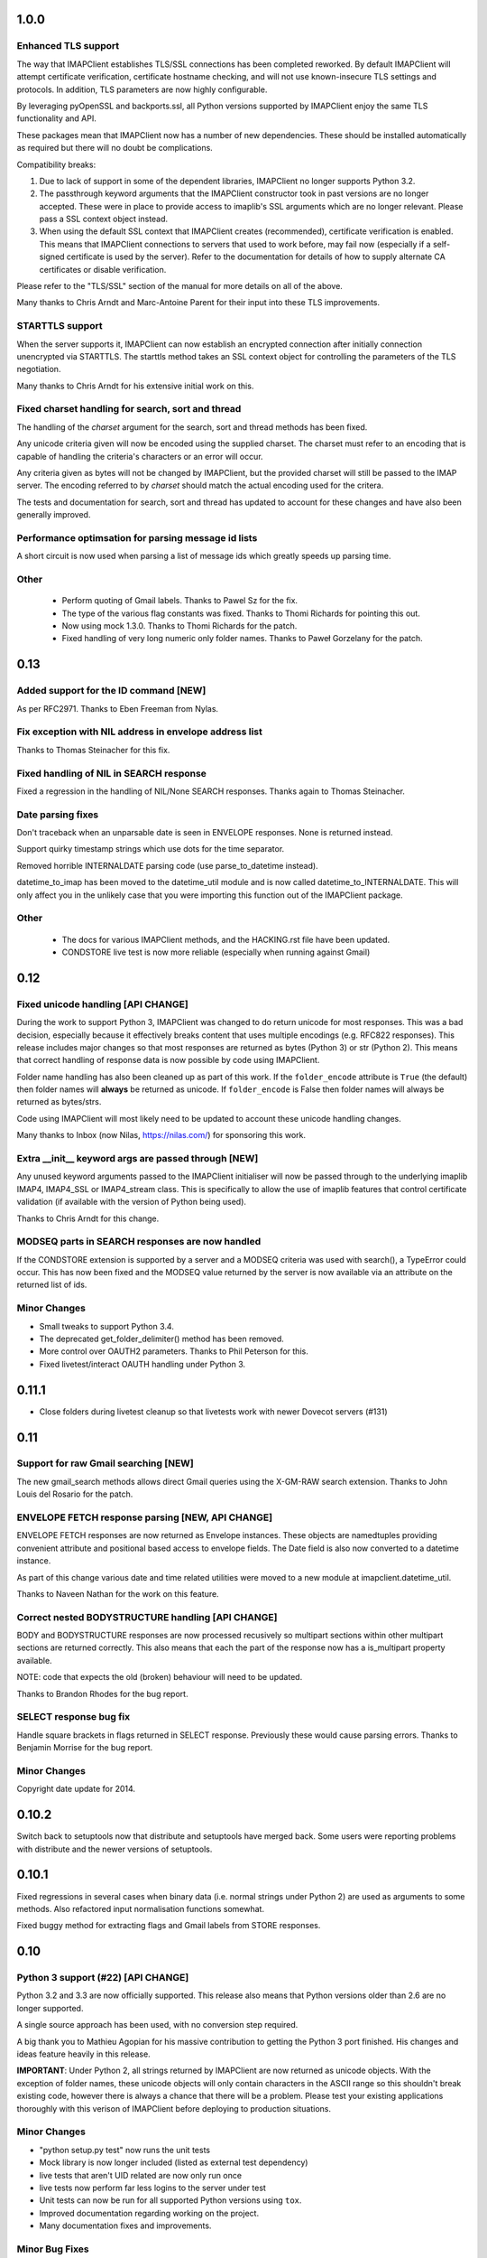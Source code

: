 =======
 1.0.0
=======

Enhanced TLS support
--------------------
The way that IMAPClient establishes TLS/SSL connections has been
completed reworked. By default IMAPClient will attempt certificate
verification, certificate hostname checking, and will not use
known-insecure TLS settings and protocols. In addition, TLS parameters
are now highly configurable.

By leveraging pyOpenSSL and backports.ssl, all Python versions
supported by IMAPClient enjoy the same TLS functionality and
API.

These packages mean that IMAPClient now has a number of new
dependencies. These should be installed automatically as required but
there will no doubt be complications.

Compatibility breaks:

1. Due to lack of support in some of the dependent libraries,
   IMAPClient no longer supports Python 3.2.
2. The passthrough keyword arguments that the IMAPClient constructor
   took in past versions are no longer accepted. These were in place
   to provide access to imaplib's SSL arguments which are no longer
   relevant. Please pass a SSL context object instead.
3. When using the default SSL context that IMAPClient creates
   (recommended), certificate verification is enabled. This means that
   IMAPClient connections to servers that used to work before,
   may fail now (especially if a self-signed certificate is used by
   the server). Refer to the documentation for details of how to
   supply alternate CA certificates or disable verification.

Please refer to the "TLS/SSL" section of the manual for more details
on all of the above.

Many thanks to Chris Arndt and Marc-Antoine Parent for their input
into these TLS improvements.

STARTTLS support
----------------
When the server supports it, IMAPClient can now establish an encrypted
connection after initially connection unencrypted via STARTTLS. The
starttls method takes an SSL context object for controlling the
parameters of the TLS negotiation.

Many thanks to Chris Arndt for his extensive initial work on this.

Fixed charset handling for search, sort and thread
--------------------------------------------------
The handling of the *charset* argument for the search, sort and thread
methods has been fixed.

Any unicode criteria given will now be encoded using the supplied
charset. The charset must refer to an encoding that is capable of
handling the criteria's characters or an error will occur.

Any criteria given as bytes will not be changed by IMAPClient, but the
provided charset will still be passed to the IMAP server. The encoding
referred to by *charset* should match the actual encoding used for the
critera.

The tests and documentation for search, sort and thread has updated to
account for these changes and have also been generally improved.

Performance optimsation for parsing message id lists
----------------------------------------------------
A short circuit is now used when parsing a list of message ids which
greatly speeds up parsing time.

Other
-----
  * Perform quoting of Gmail labels. Thanks to Pawel Sz for the fix.
  * The type of the various flag constants was fixed. Thanks to Thomi
    Richards for pointing this out.
  * Now using mock 1.3.0. Thanks to Thomi Richards for the patch.
  * Fixed handling of very long numeric only folder names. Thanks to
    Paweł Gorzelany for the patch.

======
 0.13
======

Added support for the ID command [NEW]
--------------------------------------
As per RFC2971. Thanks to Eben Freeman from Nylas.

Fix exception with NIL address in envelope address list
-------------------------------------------------------
Thanks to Thomas Steinacher for this fix.

Fixed handling of NIL in SEARCH response
----------------------------------------
Fixed a regression in the handling of NIL/None SEARCH
responses. Thanks again to Thomas Steinacher.

Date parsing fixes
------------------
Don't traceback when an unparsable date is seen in ENVELOPE
responses. None is returned instead.

Support quirky timestamp strings which use dots for the time
separator.

Removed horrible INTERNALDATE parsing code (use parse_to_datetime
instead).

datetime_to_imap has been moved to the datetime_util module and is now
called datetime_to_INTERNALDATE. This will only affect you in the
unlikely case that you were importing this function out of the
IMAPClient package.

Other
-----
  * The docs for various IMAPClient methods, and the HACKING.rst file
    have been updated.
  * CONDSTORE live test is now more reliable (especially when running
    against Gmail)

======
 0.12
======

Fixed unicode handling [API CHANGE]
-----------------------------------
During the work to support Python 3, IMAPClient was changed to do
return unicode for most responses. This was a bad decision, especially
because it effectively breaks content that uses multiple encodings
(e.g. RFC822 responses). This release includes major changes so that
most responses are returned as bytes (Python 3) or str (Python
2). This means that correct handling of response data is now possible
by code using IMAPClient.

Folder name handling has also been cleaned up as part of this work. If
the ``folder_encode`` attribute is ``True`` (the default) then folder
names will **always** be returned as unicode. If ``folder_encode`` is
False then folder names will always be returned as bytes/strs.

Code using IMAPClient will most likely need to be updated to account
these unicode handling changes.

Many thanks to Inbox (now Nilas, https://nilas.com/) for sponsoring this
work.

Extra __init__ keyword args are passed through [NEW]
----------------------------------------------------
Any unused keyword arguments passed to the IMAPClient initialiser will
now be passed through to the underlying imaplib IMAP4, IMAP4_SSL or
IMAP4_stream class. This is specifically to allow the use of imaplib
features that control certificate validation (if available with the
version of Python being used).

Thanks to Chris Arndt for this change.

MODSEQ parts in SEARCH responses are now handled
------------------------------------------------
If the CONDSTORE extension is supported by a server and a MODSEQ
criteria was used with search(), a TypeError could occur. This has now
been fixed and the MODSEQ value returned by the server is now
available via an attribute on the returned list of ids.

Minor Changes
-------------
* Small tweaks to support Python 3.4.
* The deprecated get_folder_delimiter() method has been removed.
* More control over OAUTH2 parameters. Thanks to Phil Peterson for
  this.
* Fixed livetest/interact OAUTH handling under Python 3.

========
 0.11.1
========

* Close folders during livetest cleanup so that livetests work with
  newer Dovecot servers (#131)

======
 0.11
======

Support for raw Gmail searching [NEW]
-------------------------------------
The new gmail_search methods allows direct Gmail queries using the
X-GM-RAW search extension. Thanks to John Louis del Rosario for the
patch.

ENVELOPE FETCH response parsing [NEW, API CHANGE]
-------------------------------------------------
ENVELOPE FETCH responses are now returned as Envelope instances. These
objects are namedtuples providing convenient attribute and positional
based access to envelope fields. The Date field is also now converted
to a datetime instance.

As part of this change various date and time related utilities were
moved to a new module at imapclient.datetime_util.

Thanks to Naveen Nathan for the work on this feature.

Correct nested BODYSTRUCTURE handling [API CHANGE]
--------------------------------------------------
BODY and BODYSTRUCTURE responses are now processed recusively so
multipart sections within other multipart sections are returned
correctly. This also means that each the part of the response now has
a is_multipart property available.

NOTE: code that expects the old (broken) behaviour will need to be
updated.

Thanks to Brandon Rhodes for the bug report.

SELECT response bug fix
-----------------------
Handle square brackets in flags returned in SELECT response.
Previously these would cause parsing errors. Thanks to Benjamin
Morrise for the bug report.

Minor Changes
-------------
Copyright date update for 2014.


========
 0.10.2
========

Switch back to setuptools now that distribute and setuptools have
merged back. Some users were reporting problems with distribute and
the newer versions of setuptools.

========
 0.10.1
========

Fixed regressions in several cases when binary data (i.e. normal
strings under Python 2) are used as arguments to some methods. Also
refactored input normalisation functions somewhat.

Fixed buggy method for extracting flags and Gmail labels from STORE
responses.

======
 0.10
======

Python 3 support (#22) [API CHANGE]
-----------------------------------
Python 3.2 and 3.3 are now officially supported. This release also
means that Python versions older than 2.6 are no longer supported.

A single source approach has been used, with no conversion step required.

A big thank you to Mathieu Agopian for his massive contribution to
getting the Python 3 port finished. His changes and ideas feature
heavily in this release.

**IMPORTANT**: Under Python 2, all strings returned by IMAPClient are now
returned as unicode objects. With the exception of folder names, these
unicode objects will only contain characters in the ASCII range so
this shouldn't break existing code, however there is always a chance
that there will be a problem. Please test your existing applications
thoroughly with this verison of IMAPClient before deploying to
production situations.

Minor Changes
-------------
* "python setup.py test" now runs the unit tests
* Mock library is now longer included (listed as external test dependency)
* live tests that aren't UID related are now only run once
* live tests now perform far less logins to the server under test
* Unit tests can now be run for all supported Python versions using ``tox``.
* Improved documentation regarding working on the project.
* Many documentation fixes and improvements.

Minor Bug Fixes
---------------
* HIGHESTMODSEQ in SELECT response is now parsed correctly
* Fixed daylight saving handling in FixedOffset class
* Fixed --port command line bug in imapclient.interact when SSL
  connections are made.

=======
 0.9.2
=======

THREAD support [NEW]
--------------------
The IMAP THREAD command is now supported. Thanks to Lukasz Mierzwa for
the patches.

Enhanced capability querying [NEW]
----------------------------------
Previously only the pre-authentication server capabilities were
returned by the capabilities() method. Now, if the connection is
authenticated, the post-authentication capabilities will be returned.
If the server sent an untagged CAPABILITY response after authentication,
that will be used, avoiding an unnecessary CAPABILITY command call.

All this ensures that the client sees all available server
capabilities.

Minor Features
--------------
* Better documentation for contributers (see HACKING file)
* Copyright date update for 2013.

=======
 0.9.1
=======

Stream support [NEW]
--------------------
It is now possible to have IMAPClient run an external command to
establish a connection to the IMAP server via a new *stream* keyword
argument to the initialiser. This is useful for exotic connection or
authentication setups. The *host* argument is used as the command to
run.

Thanks to Dave Eckhardt for the original patch.

OAUTH2 Support [NEW]
--------------------
OAUTH2 authentication (as supported by Gmail's IMAP) is now available
via the new oauth2_login method. Thanks to Zac Witte for the original
patch.

livetest now handles Gmail's new message handling
-------------------------------------------------
Gmail's IMAP implementation recently started requiring a NOOP command
before new messages become visible after delivery or an APPEND. The
livetest suite has been updated to deal with this.

=====
 0.9
=====

Gmail Label Support
-------------------
New methods have been added for interacting with Gmail's label API:
get_gmail_labels, add_gmail_labels, set_gmail_labels,
remove_gmail_labels. Thanks to Brian Neal for the patches.

Removed Code Duplication (#9)
-----------------------------
A signficant amount of duplicated code has been removed by abstracting
out common command handling code. This will make the Python 3 port and
future maintenance easier.

livetest can now be run against non-dummy accounts (#108)
---------------------------------------------------------
Up until this release the tests in imapclient.livetest could only be
run against a dummy IMAP account (all data in the account would be
lost during testing). The tests are now limited to a sub-folder
created by the tests so it is ok to run them against an account that
contains real messages. These messages will be left alone.

Minor Features
--------------
* Don't traceback when an IMAP server returns a all-digit folder name
  without quotes. Thanks to Rhett Garber for the bug report. (#107)
* More tests for ACL related methods (#89)
* More tests for namespace()
* Added test for read-only select_folder()

Minor Bug Fixes
---------------
* Fixed rename live test so that it uses folder namespaces (#100).
* Parse STATUS responses robustly - fixes folder_status() with MS
  Exchange.
* Numerous livetest fixes to work around oddities with the MS
  Exchange IMAP implementation.

=======
 0.8.1
=======

* IMAPClient wasn't installing on Windows due to an extra trailing
  slash in MANIFEST.in (#102). This is a bug in distutils.
* MANIFEST.in was fixed so that the main documentation index file
  is included the source distribution.
* distribute_setup.py was updated to the 0.6.24 version.
* This release also contains some small documentation fixes.

=====
 0.8
=====

OAUTH Support (#54) [NEW]
-------------------------
OAUTH authentication is now supported using the oauth_login
method. This requires the 3rd party oauth2 package is
installed. Thanks to Johannes Heckel for contributing the patch to
this.

IDLE Support (#50) [NEW]
------------------------
The IDLE extension is now supported through the new idle(),
idle_check() and idle_done() methods. See the example in
imapclient/examples/idle_example.py.

NOOP Support (#74) [NEW]
------------------------
The NOOP command is now supported. It returns parsed untagged server
responses in the same format as idle_check() and idle_done().

Sphinx Based Docs (#5) [NEW]
----------------------------
Full documentation is now available under doc/html in the source
distribution and at http://imapclient.readthedocs.org/ online.

Added rename_folder (#77) [NEW] 
--------------------------------
Renaming of folders was an obvious omission!

Minor Features
--------------
* interact.py can now read livetest.py INI files (#66)
* interact.py can now embed shells from ipython 0.10 and 0.11 (#98)
* interact.py and livetest.py are now inside the imapclient package so
  they can be used even when IMAClient has been installed from PyPI
  (#82)
* Added "debug" propety and setting of a log file (#90)
* "normalise_times" attribute allows caller to select whether
  datetimes returned by fetch() are native or not (#96) (Thanks Andrew
  Scheller)
* Added imapclient.version_info - a tuple that contains the IMAPClient
  version number broken down into it's parts.

Minor Bug Fixes
---------------
* getacl() was using wrong lexing class (#85) (Thanks josephhh)
* Removed special handling for response tuples without whitespace
  between them.  Post-process BODY/BODYSTRUCTURE responses
  instead. This should not affect the external API. (#91) (Thanks
  daishi)
* Fix incorrect msg_id for UID fetch when use_uid is False (#99)

=============
 Version 0.7
=============

BODY and BODYSTRUCTURE parsing fixes (#58) [API CHANGE]
-------------------------------------------------------
The response values for BODY and BODYSTRUCTURE responses may include a
sequence of tuples which are not separated by whitespace. These should
be treated as a single item (a list of multiple arbitrarily nested
tuples) but IMAPClient was treating them as separate items. IMAPClient
now returns these tuples in a list to allow for consistent parsing.

A BODYSTRUCTURE response for a multipart email with 2 parts would have
previously looked something like this::

  (('text', 'html', ('charset', 'us-ascii'), None, None, 'quoted-printable', 55, 3),
   ('text', 'plain', ('charset', 'us-ascii'), None, None, '7bit', 26, 1), 
   'mixed', ('boundary', '===============1534046211=='))

The response is now returned like this::

  ([
     ('text', 'html', ('charset', 'us-ascii'), None, None, 'quoted-printable', 55, 3),
     ('text', 'plain', ('charset', 'us-ascii'), None, None, '7bit', 26, 1) 
   ], 
   'mixed', ('boundary', '===============1534046211=='))

The behaviour for single part messages is unchanged. In this case the
first element of the tuple is a string specifying the major content
type of the message (eg "text"). 

An is_multipart boolean property now exists on BODY and BODYSTRUCTURE
responses to allow the caller to easily determine whether the response
is for a multipart message.

Code that expects the previous response handling behaviour needs to be
updated.

Live tests converted to use unittest2 (#4)
------------------------------------------
livetest.py now uses the unittest2 package to run the tests. This
provides much more flexibility that the custom approach that was used
before. Dependencies between tests are gone - each test uses a fresh
IMAP connection and is preceeded by the same setup.

unittest2.main() is used to provide a number of useful command line
options and the ability to run a subset of tests.

IMAP account parameters are now read using a configuration file
instead of command line arguments. See livetest-sample.ini for an
example.

Added NAMESPACE support (#63) [API CHANGE]
------------------------------------------
namespace() method added and get_folder_delimiter() has been
deprecated.

Added support for FETCH modifiers (#62) [NEW]
---------------------------------------------
The fetch method now takes optional modifiers as the last
argument. These are required for extensions such as RFC 4551
(conditional store). Thanks to Thomas Jost for the patch.

===============
 Version 0.6.2
===============

Square brackets in responses now parsed correctly (#55)
-------------------------------------------------------
This fixes response handling for FETCH items such as 
``BODY[HEADER.FIELDS (from subject)]``.

Example moved (#56)
-------------------
The example has been moved to imapclient/examples directory and is
included when the IMAPClient is installed from PyPI.

Distribute (#57)
----------------
The project is now packaged using Distribute instead of
setuptools. There should be no real functional change.

===============
 Version 0.6.1
===============

Python SSL bug patch
--------------------
Automatically patch a bug in imaplib which can cause hangs when using
SSL (Python Issue 5949). The patch is only applied when the running
Python version is known to be affected by the problem.

Doc update
----------
Updated the README to better reflect the current state of the project.

=============
 Version 0.6
=============

New response parser (#1, #45)
-----------------------------
Command response lexing and parsing code rewritten from stratch to
deal with various bugs that surfaced when dealing with more complex
responses (eg. BODYSTRUCTURE and ENVELOPE). This change also fixes
various problems when interacting with Gmail and MS Exchange. 

XLIST extension support (#25) [NEW]
-----------------------------------
Where the server supports it, xlist_folders() will return a mapping of
various common folder names to the actual server folder names. Gmail's
IMAP server supports this.

Added COPY command support (#36) [NEW]
--------------------------------------
New copy() method.
 
Added interact.py [NEW]
-----------------------
A script for interactive IMAPClient sessions. Useful for debugging and
exploration. Uses IPython if installed.

Full SELECT response (#24) [API CHANGE]
---------------------------------------
select_folder() now returns a dictionary with the full (parsed) SELECT
command response instead of just the message count.

Full list responses (#24) [API CHANGE]
--------------------------------------
The return value from list_folders(), list_sub_folders() and
xlist_folders() now include the IMAP folder flags and delimiter.

Folder name character encoding (#21) [API CHANGE]
-------------------------------------------------
Bytes that are greater than 0x7f in folder names are will cause an
exception when passed to methods that accept folder name arguments
because there is no unambigous way to handle these. Callers should
encode such folder names to unicode objects first.

Folder names are now always returned as unicode objects.

Message sequence number now always returned in FETCH responses
--------------------------------------------------------------
Fetch responses now include a "SEQ" element which gives the message
(non-UID) sequence number. This allows for easy mapping between UIDs
and standard sequence IDs.

Folder name handling fixes (#28, #42)
-------------------------------------
Various folder name handling bugs fixed.


===============
 Version 0.5.2
===============

Folder name quoting and escaping fixes (#28)
--------------------------------------------
Correctly handle double quotes and backslashes in folder names when
parsing LIST and LSUB responses.

Fixed fetch literal handling (#33)
----------------------------------
Fixed problem with parsing responses where a literal followed another
literal.


===============
 Version 0.5.1
===============

License change
--------------
Changed license from GPL to new BSD.

=============
 Version 0.5
=============

SSL support
-----------
Support for SSL based connections by passing ssl=True when
constructing an IMAPClient instance.

Transparent folder encoding
---------------------------
Folder names are now encoded and decoded transparently if required
(using modified UTF-7). This means that any methods that return folder
names may return unicode objects as well as normal strings [API
CHANGE]. Additionally, any method that takes a folder name now accepts
unicode object too. Use the folder_encode attribute to control whether
encode/decoding is performed.

Unquoted folder name handling fix
---------------------------------
Unquoted folder names in server responses are now handled
correctly. Thanks to Neil Martinsen-Burrell for reporting this bug.

Fixed handling of unusual characters in folder names
----------------------------------------------------
Fixed a bug with handling of unusual characters in folder names.

Timezone handling [API CHANGE]
------------------------------
Timezones are now handled correctly for datetimes passed as input and for
server responses. This fixes a number of bugs with timezones. Returned
datetimes are always in the client's local timezone.

More unit tests
---------------
Many more unit tests added, some using Michael Foord's excellent
mock.py.  (http://www.voidspace.org.uk/python/mock/)


